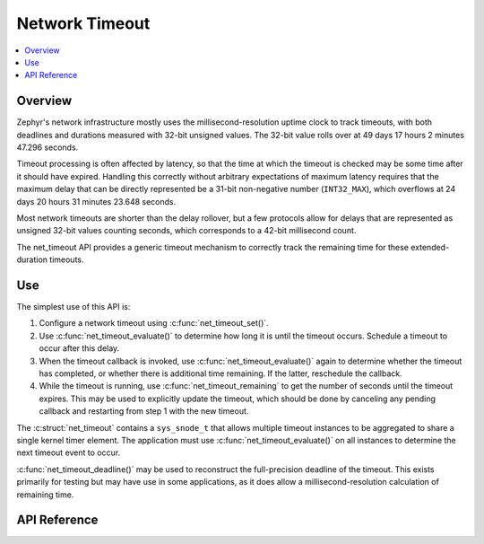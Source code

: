 .. _net_timeout_interface:

Network Timeout
###############

.. contents::
    :local:
    :depth: 2

Overview
********

Zephyr's network infrastructure mostly uses the millisecond-resolution uptime
clock to track timeouts, with both deadlines and durations measured with
32-bit unsigned values.  The 32-bit value rolls over at 49 days 17 hours 2 minutes
47.296 seconds.

Timeout processing is often affected by latency, so that the time at which the
timeout is checked may be some time after it should have expired.  Handling
this correctly without arbitrary expectations of maximum latency requires that
the maximum delay that can be directly represented be a 31-bit non-negative
number (``INT32_MAX``), which overflows at 24 days 20 hours 31 minutes 23.648
seconds.

Most network timeouts are shorter than the delay rollover, but a few protocols
allow for delays that are represented as unsigned 32-bit values counting
seconds, which corresponds to a 42-bit millisecond count.

The net_timeout API provides a generic timeout mechanism to correctly track
the remaining time for these extended-duration timeouts.

Use
***

The simplest use of this API is:

#. Configure a network timeout using :c:func:`net_timeout_set()`.
#. Use :c:func:`net_timeout_evaluate()` to determine how long it is until the
   timeout occurs.  Schedule a timeout to occur after this delay.
#. When the timeout callback is invoked, use :c:func:`net_timeout_evaluate()`
   again to determine whether the timeout has completed, or whether there is
   additional time remaining.  If the latter, reschedule the callback.
#. While the timeout is running, use :c:func:`net_timeout_remaining` to get
   the number of seconds until the timeout expires.  This may be used to
   explicitly update the timeout, which should be done by canceling any
   pending callback and restarting from step 1 with the new timeout.

The :c:struct:`net_timeout` contains a ``sys_snode_t`` that allows multiple
timeout instances to be aggregated to share a single kernel timer element.
The application must use :c:func:`net_timeout_evaluate()` on all instances to
determine the next timeout event to occur.

:c:func:`net_timeout_deadline()` may be used to reconstruct the full-precision
deadline of the timeout.  This exists primarily for testing but may have use
in some applications, as it does allow a millisecond-resolution calculation of
remaining time.

API Reference
*************

